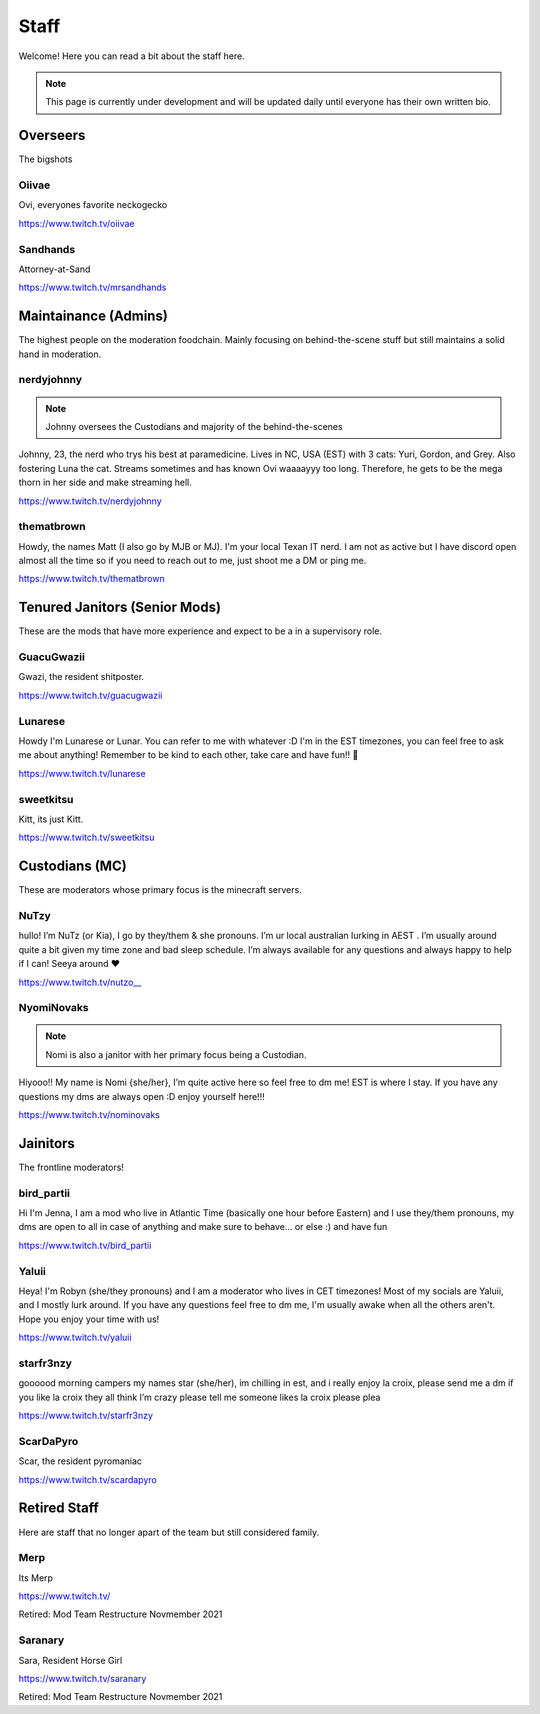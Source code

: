 Staff
========
Welcome! Here you can read a bit about the staff here.

.. note:: This page is currently under development and will be updated daily until everyone has their own written bio.

Overseers
````````
The bigshots

Oiivae
''''''
.. image:: icons/ovi.png

Ovi, everyones favorite neckogecko

https://www.twitch.tv/oiivae

Sandhands
'''''''
.. image:: icons/sandhands.png
Attorney-at-Sand

https://www.twitch.tv/mrsandhands


Maintainance (Admins)
```````
The highest people on the moderation foodchain. Mainly focusing on behind-the-scene stuff but still maintains a solid hand in moderation.

nerdyjohnny
'''''''

.. note:: Johnny oversees the Custodians and majority of the behind-the-scenes

.. image:: icons/admin.png
.. image:: icons/custodian.png 
Johnny, 23, the nerd who trys his best at paramedicine. Lives in NC, USA (EST) with 3 cats: Yuri, Gordon, and Grey. Also fostering Luna the cat. Streams sometimes and has known Ovi waaaayyy too long. Therefore, he gets to be the mega thorn in her side and make streaming hell.

https://www.twitch.tv/nerdyjohnny

thematbrown
'''''
.. image:: icons/admin.png
Howdy, the names Matt (I also go by MJB or MJ). I'm your local Texan IT nerd. I am not as active but I have discord open almost all the time so if you need to reach out to me, just shoot me a DM or ping me.

https://www.twitch.tv/thematbrown


Tenured Janitors (Senior Mods)
````````
These are the mods that have more experience and expect to be a in a supervisory role.

GuacuGwazii
''''''
.. image:: icons/srmod.png
Gwazi, the resident shitposter.

https://www.twitch.tv/guacugwazii

Lunarese
''''''
.. image:: icons/srmod.png
Howdy I'm Lunarese or Lunar. You can refer to me with whatever :D
I'm in the EST timezones, you can feel free to ask me about anything! Remember to be kind to each other, take care and have fun!! 💜

https://www.twitch.tv/lunarese

sweetkitsu
'''''''
.. image:: icons/srmod.png
Kitt, its just Kitt.

https://www.twitch.tv/sweetkitsu

Custodians (MC)
```````
These are moderators whose primary focus is the minecraft servers.

NuTzy
''''''
.. image:: icons/custodian.png
hullo! I’m NuTz (or Kia), I go by they/them & she pronouns. I’m ur local australian lurking in AEST . I’m usually around quite a bit given my time zone and bad sleep schedule. I’m always available for any questions and always happy to help if I can! Seeya around ❤️

`https://www.twitch.tv/nutzo__ <https://www.twitch.tv/nutzo__>`_


NyomiNovaks
''''''

.. note:: Nomi is also a janitor with her primary focus being a Custodian.

.. image:: icons/custodian.png 
.. image:: icons/janitor.png
Hiyooo!! My name is Nomi {she/her}, I’m quite active here so feel free to dm me! EST is where I stay. If you have any questions my dms are always open :D enjoy yourself here!!!

https://www.twitch.tv/nominovaks


Jainitors
```````
The frontline moderators! 

bird_partii
'''''
.. image:: icons/janitor.png
Hi I'm Jenna, I am a mod who live in Atlantic Time (basically one hour before Eastern) and I use they/them pronouns, my dms are open to all in case of anything and make sure to behave... or else :) and have fun

https://www.twitch.tv/bird_partii

Yaluii
''''''
.. image:: icons/janitor.png
Heya! I'm Robyn (she/they pronouns) and I am a moderator who lives in CET timezones! Most of my socials are Yaluii, and I mostly lurk around. If you have any questions feel free to dm me, I'm usually awake when all the others aren't. Hope you enjoy your time with us!

https://www.twitch.tv/yaluii

starfr3nzy
''''''
.. image:: icons/janitor.png
goooood morning campers my names star (she/her), im chilling in est, and i really enjoy la croix, please send me a dm if you like la croix they all think I’m crazy please tell me someone likes la croix please plea

https://www.twitch.tv/starfr3nzy


ScarDaPyro
''''''
.. image:: icons/janitor.png
Scar, the resident pyromaniac

https://www.twitch.tv/scardapyro



Retired Staff
````````````
Here are staff that no longer apart of the team but still considered family.

Merp
''''''
.. image:: icons/retired.png 
.. image:: icons/janitor.png
Its Merp

https://www.twitch.tv/

Retired: Mod Team Restructure Novmember 2021

Saranary
''''''
.. image:: icons/retired.png
.. image:: icons/janitor.png
Sara, Resident Horse Girl

https://www.twitch.tv/saranary

Retired: Mod Team Restructure Novmember 2021
